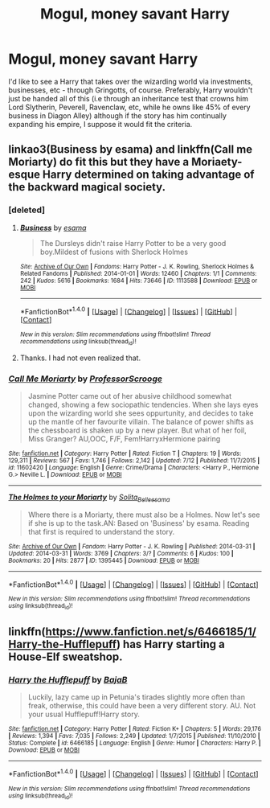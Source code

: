 #+TITLE: Mogul, money savant Harry

* Mogul, money savant Harry
:PROPERTIES:
:Author: toujours_pur_
:Score: 6
:DateUnix: 1501131650.0
:DateShort: 2017-Jul-27
:FlairText: Request
:END:
I'd like to see a Harry that takes over the wizarding world via investments, businesses, etc - through Gringotts, of course. Preferably, Harry wouldn't just be handed all of this (i.e through an inheritance test that crowns him Lord Slytherin, Peverell, Ravenclaw, etc, while he owns like 45% of every business in Diagon Alley) although if the story has him continually expanding his empire, I suppose it would fit the criteria.


** linkao3(Business by esama) and linkffn(Call me Moriarty) do fit this but they have a Moriaety-esque Harry determined on taking advantage of the backward magical society.
:PROPERTIES:
:Author: MangoApple043
:Score: 6
:DateUnix: 1501137447.0
:DateShort: 2017-Jul-27
:END:

*** [deleted]
:PROPERTIES:
:Score: 4
:DateUnix: 1501154885.0
:DateShort: 2017-Jul-27
:END:

**** [[http://archiveofourown.org/works/1113588][*/Business/*]] by [[http://www.archiveofourown.org/users/esama/pseuds/esama][/esama/]]

#+begin_quote
  The Dursleys didn't raise Harry Potter to be a very good boy.Mildest of fusions with Sherlock Holmes
#+end_quote

^{/Site/: [[http://www.archiveofourown.org/][Archive of Our Own]] *|* /Fandoms/: Harry Potter - J. K. Rowling, Sherlock Holmes & Related Fandoms *|* /Published/: 2014-01-01 *|* /Words/: 12460 *|* /Chapters/: 1/1 *|* /Comments/: 242 *|* /Kudos/: 5616 *|* /Bookmarks/: 1684 *|* /Hits/: 73646 *|* /ID/: 1113588 *|* /Download/: [[http://archiveofourown.org/downloads/es/esama/1113588/Business.epub?updated_at=1388579989][EPUB]] or [[http://archiveofourown.org/downloads/es/esama/1113588/Business.mobi?updated_at=1388579989][MOBI]]}

--------------

*FanfictionBot*^{1.4.0} *|* [[[https://github.com/tusing/reddit-ffn-bot/wiki/Usage][Usage]]] | [[[https://github.com/tusing/reddit-ffn-bot/wiki/Changelog][Changelog]]] | [[[https://github.com/tusing/reddit-ffn-bot/issues/][Issues]]] | [[[https://github.com/tusing/reddit-ffn-bot/][GitHub]]] | [[[https://www.reddit.com/message/compose?to=tusing][Contact]]]

^{/New in this version: Slim recommendations using/ ffnbot!slim! /Thread recommendations using/ linksub(thread_id)!}
:PROPERTIES:
:Author: FanfictionBot
:Score: 2
:DateUnix: 1501154906.0
:DateShort: 2017-Jul-27
:END:


**** Thanks. I had not even realized that.
:PROPERTIES:
:Author: MangoApple043
:Score: 2
:DateUnix: 1501155678.0
:DateShort: 2017-Jul-27
:END:


*** [[http://www.fanfiction.net/s/11602420/1/][*/Call Me Moriarty/*]] by [[https://www.fanfiction.net/u/7011953/ProfessorScrooge][/ProfessorScrooge/]]

#+begin_quote
  Jasmine Potter came out of her abusive childhood somewhat changed, showing a few sociopathic tendencies. When she lays eyes upon the wizarding world she sees oppurtunity, and decides to take up the mantle of her favourite villain. The balance of power shifts as the chessboard is shaken up by a new player. But what of her foil, Miss Granger? AU,OOC, F/F, Fem!HarryxHermione pairing
#+end_quote

^{/Site/: [[http://www.fanfiction.net/][fanfiction.net]] *|* /Category/: Harry Potter *|* /Rated/: Fiction T *|* /Chapters/: 19 *|* /Words/: 129,311 *|* /Reviews/: 567 *|* /Favs/: 1,746 *|* /Follows/: 2,142 *|* /Updated/: 7/12 *|* /Published/: 11/7/2015 *|* /id/: 11602420 *|* /Language/: English *|* /Genre/: Crime/Drama *|* /Characters/: <Harry P., Hermione G.> Neville L. *|* /Download/: [[http://www.ff2ebook.com/old/ffn-bot/index.php?id=11602420&source=ff&filetype=epub][EPUB]] or [[http://www.ff2ebook.com/old/ffn-bot/index.php?id=11602420&source=ff&filetype=mobi][MOBI]]}

--------------

[[http://archiveofourown.org/works/1395445][*/The Holmes to your Moriarty/*]] by [[http://www.archiveofourown.org/users/Solita_Belle/pseuds/Solita_Belle/users/esama/pseuds/esama][/Solita_Belleesama/]]

#+begin_quote
  Where there is a Moriarty, there must also be a Holmes. Now let's see if she is up to the task.AN: Based on 'Business' by esama. Reading that first is required to understand the story.
#+end_quote

^{/Site/: [[http://www.archiveofourown.org/][Archive of Our Own]] *|* /Fandom/: Harry Potter - J. K. Rowling *|* /Published/: 2014-03-31 *|* /Updated/: 2014-03-31 *|* /Words/: 3769 *|* /Chapters/: 3/? *|* /Comments/: 6 *|* /Kudos/: 100 *|* /Bookmarks/: 20 *|* /Hits/: 2877 *|* /ID/: 1395445 *|* /Download/: [[http://archiveofourown.org/downloads/So/Solita_Belle/1395445/The%20Holmes%20to%20your%20Moriarty.epub?updated_at=1489377509][EPUB]] or [[http://archiveofourown.org/downloads/So/Solita_Belle/1395445/The%20Holmes%20to%20your%20Moriarty.mobi?updated_at=1489377509][MOBI]]}

--------------

*FanfictionBot*^{1.4.0} *|* [[[https://github.com/tusing/reddit-ffn-bot/wiki/Usage][Usage]]] | [[[https://github.com/tusing/reddit-ffn-bot/wiki/Changelog][Changelog]]] | [[[https://github.com/tusing/reddit-ffn-bot/issues/][Issues]]] | [[[https://github.com/tusing/reddit-ffn-bot/][GitHub]]] | [[[https://www.reddit.com/message/compose?to=tusing][Contact]]]

^{/New in this version: Slim recommendations using/ ffnbot!slim! /Thread recommendations using/ linksub(thread_id)!}
:PROPERTIES:
:Author: FanfictionBot
:Score: 1
:DateUnix: 1501137466.0
:DateShort: 2017-Jul-27
:END:


** linkffn([[https://www.fanfiction.net/s/6466185/1/Harry-the-Hufflepuff]]) has Harry starting a House-Elf sweatshop.
:PROPERTIES:
:Author: randomizerbunny
:Score: 3
:DateUnix: 1501161434.0
:DateShort: 2017-Jul-27
:END:

*** [[http://www.fanfiction.net/s/6466185/1/][*/Harry the Hufflepuff/*]] by [[https://www.fanfiction.net/u/943028/BajaB][/BajaB/]]

#+begin_quote
  Luckily, lazy came up in Petunia's tirades slightly more often than freak, otherwise, this could have been a very different story. AU. Not your usual Hufflepuff!Harry story.
#+end_quote

^{/Site/: [[http://www.fanfiction.net/][fanfiction.net]] *|* /Category/: Harry Potter *|* /Rated/: Fiction K+ *|* /Chapters/: 5 *|* /Words/: 29,176 *|* /Reviews/: 1,394 *|* /Favs/: 7,035 *|* /Follows/: 2,249 *|* /Updated/: 1/7/2015 *|* /Published/: 11/10/2010 *|* /Status/: Complete *|* /id/: 6466185 *|* /Language/: English *|* /Genre/: Humor *|* /Characters/: Harry P. *|* /Download/: [[http://www.ff2ebook.com/old/ffn-bot/index.php?id=6466185&source=ff&filetype=epub][EPUB]] or [[http://www.ff2ebook.com/old/ffn-bot/index.php?id=6466185&source=ff&filetype=mobi][MOBI]]}

--------------

*FanfictionBot*^{1.4.0} *|* [[[https://github.com/tusing/reddit-ffn-bot/wiki/Usage][Usage]]] | [[[https://github.com/tusing/reddit-ffn-bot/wiki/Changelog][Changelog]]] | [[[https://github.com/tusing/reddit-ffn-bot/issues/][Issues]]] | [[[https://github.com/tusing/reddit-ffn-bot/][GitHub]]] | [[[https://www.reddit.com/message/compose?to=tusing][Contact]]]

^{/New in this version: Slim recommendations using/ ffnbot!slim! /Thread recommendations using/ linksub(thread_id)!}
:PROPERTIES:
:Author: FanfictionBot
:Score: 2
:DateUnix: 1501161449.0
:DateShort: 2017-Jul-27
:END:
